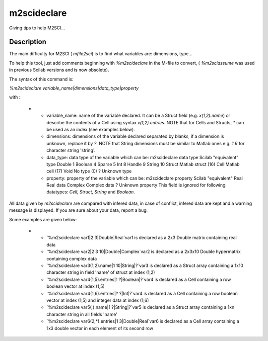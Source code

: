 


m2scideclare
============

Giving tips to help M2SCI...



Description
~~~~~~~~~~~

The main difficulty for M2SCI ( `mfile2sci`) is to find what variables
are: dimensions, type...

To help this tool, just add comments beginning with `%m2scideclare` in
the M-file to convert, ( `%m2sciassume` was used in previous Scilab
versions and is now obsolete).

The syntax of this command is:

`%m2scideclare variable_name|dimensions|data_type|property`

with :


  +

    + variable_name: name of the variable declared. It can be a Struct
      field (e.g. `x(1,2).name`) or describe the contents of a Cell using
      syntax `x(1,2).entries`. NOTE that for Cells and Structs, `*` can be
      used as an index (see examples below).
    + dimensions: dimensions of the variable declared separated by blanks,
      if a dimension is unknown, replace it by `?`. NOTE that String
      dimensions must be similar to Matlab ones e.g. `1 6` for character
      string 'string'.
    + data_type: data type of the variable which can be: m2scideclare data
      type Scilab "equivalent" type Double 1 Boolean 4 Sparse 5 Int 8 Handle
      9 String 10 Struct Matlab struct (16) Cell Matlab cell (17) Void No
      type (0) ? Unknown type
    + property: property of the variable which can be: m2scideclare
      property Scilab "equivalent" Real Real data Complex Complex data ?
      Unknown property This field is ignored for following datatypes:
      `Cell`, `Struct`, `String` and `Boolean`.



All data given by `m2scideclare` are compared with infered data, in
case of conflict, infered data are kept and a warning message is
displayed. If you are sure about your data, report a bug.

Some examples are given below:


  +

    + `%m2scideclare var1|2 3|Double|Real`var1 is declared as a 2x3 Double
      matrix containing real data
    + `%m2scideclare var2|2 3 10|Double|Complex`var2 is declared as a
      2x3x10 Double hypermatrix containing complex data
    + `%m2scideclare var3(1,2).name|1 10|String|?`var3 is declared as a
      Struct array containing a 1x10 character string in field 'name' of
      struct at index (1,2)
    + `%m2scideclare var4(1,5).entries|1 ?|Boolean|?`var4 is declared as a
      Cell containing a row boolean vector at index (1,5)
    + `%m2scideclare var4(1,6).entries|? ?|Int|?`var4 is declared as a
      Cell containing a row boolean vector at index (1,5) and integer data
      at index (1,6)
    + `%m2scideclare var5(*,*).name|1 ?|String|?`var5 is declared as a
      Struct array containing a 1xn character string in all fields 'name'
    + `%m2scideclare var6(2,*).entries|1 3|Double|Real`var6 is declared as
      a Cell array containing a 1x3 double vector in each element of its
      second row





